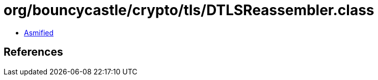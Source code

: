 = org/bouncycastle/crypto/tls/DTLSReassembler.class

 - link:DTLSReassembler-asmified.java[Asmified]

== References

